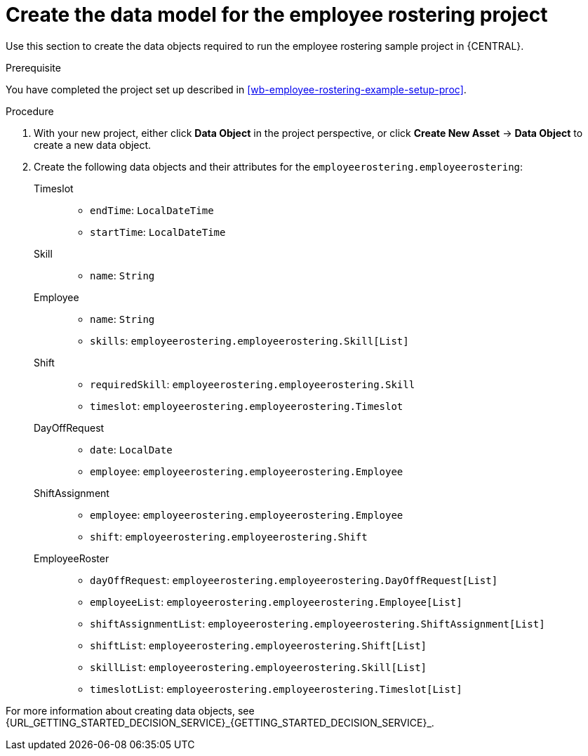 [id='wb-employee-rostering-data-model-proc']
= Create the data model for the employee rostering project

Use this section to create the data objects required to run the employee rostering sample project in {CENTRAL}.

.Prerequisite 
You have completed the project set up described in <<wb-employee-rostering-example-setup-proc>>.

.Procedure 
. With your new project, either click *Data Object* in the project perspective, or click *Create New Asset* -> *Data Object* to create a new data object.
. Create the following data objects and their attributes for the `employeerostering.employeerostering`:
+
Timeslot::
* `endTime`: `LocalDateTime`
* `startTime`: `LocalDateTime`
+
Skill::
* `name`: `String`
+
Employee::
* `name`: `String`
* `skills`: `employeerostering.employeerostering.Skill[List]`
+
Shift::
* `requiredSkill`: `employeerostering.employeerostering.Skill`
* `timeslot`: `employeerostering.employeerostering.Timeslot`
+
DayOffRequest::
* `date`: `LocalDate`
* `employee`: `employeerostering.employeerostering.Employee`
+
ShiftAssignment::
* `employee`: `employeerostering.employeerostering.Employee`
* `shift`: `employeerostering.employeerostering.Shift`
+
EmployeeRoster::
* `dayOffRequest`: `employeerostering.employeerostering.DayOffRequest[List]`
* `employeeList`: `employeerostering.employeerostering.Employee[List]`
* `shiftAssignmentList`: `employeerostering.employeerostering.ShiftAssignment[List]`
* `shiftList`: `employeerostering.employeerostering.Shift[List]`
* `skillList`: `employeerostering.employeerostering.Skill[List]`
* `timeslotList`: `employeerostering.employeerostering.Timeslot[List]`

For more information about creating data objects, see {URL_GETTING_STARTED_DECISION_SERVICE}_{GETTING_STARTED_DECISION_SERVICE}_.